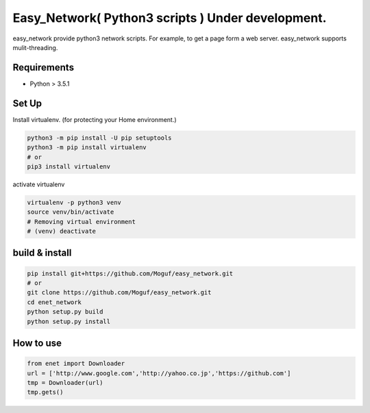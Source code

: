 Easy_Network( Python3 scripts ) Under development.
==================================================

easy_network provide python3 network scripts. For example, to get a page form a web server.
easy_network supports mulit-threading.

Requirements
------------

* Python > 3.5.1

Set Up
------

Install virtualenv. (for protecting your Home environment.)

.. code-block:: bash
   
   python3 -m pip install -U pip setuptools
   python3 -m pip install virtualenv
   # or
   pip3 install virtualenv

activate virtualenv

.. code-block:: bash
   
   virtualenv -p python3 venv
   source venv/bin/activate
   # Removing virtual environment
   # (venv) deactivate
   
build & install
---------------

.. code-block:: bash
   
   pip install git+https://github.com/Moguf/easy_network.git
   # or 
   git clone https://github.com/Moguf/easy_network.git
   cd enet_network
   python setup.py build
   python setup.py install
   
How to use
----------

.. code-block:: python

   from enet import Downloader
   url = ['http://www.google.com','http://yahoo.co.jp','https://github.com']
   tmp = Downloader(url)
   tmp.gets()
